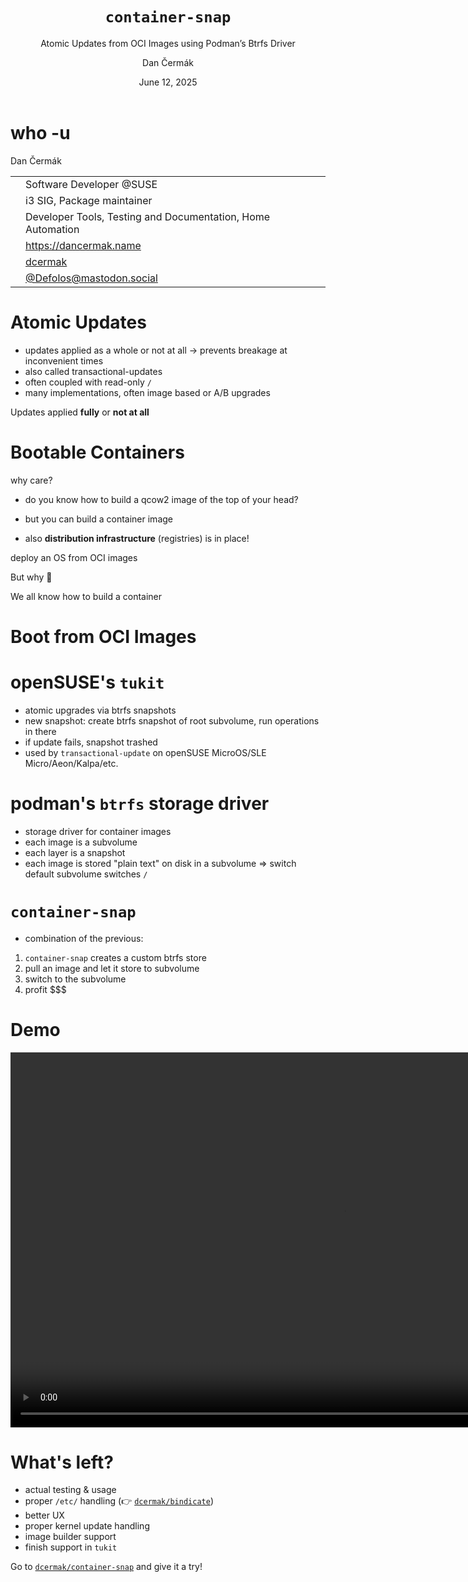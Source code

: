 # -*- org-confirm-babel-evaluate: nil; -*-
#+AUTHOR: Dan Čermák
#+DATE: June 12, 2025
#+EMAIL: dcermak@suse.com
#+TITLE: =container-snap=
#+SUBTITLE: Atomic Updates from OCI Images using Podman’s Btrfs Driver

#+REVEAL_ROOT: ./node_modules/reveal.js/
#+REVEAL_THEME: simple
#+REVEAL_PLUGINS: (highlight notes history)
#+OPTIONS: toc:nil
#+REVEAL_DEFAULT_FRAG_STYLE: appear
#+REVEAL_INIT_OPTIONS: transition: 'none', hash: true
#+OPTIONS: num:nil toc:nil center:nil reveal_title_slide:nil
#+REVEAL_EXTRA_CSS: ./node_modules/@fortawesome/fontawesome-free/css/all.min.css
#+REVEAL_EXTRA_CSS: ./custom-style.css
#+REVEAL_HIGHLIGHT_CSS: ./node_modules/reveal.js/plugin/highlight/zenburn.css

#+REVEAL_TITLE_SLIDE: <h2 class="title">%t</h2>
#+REVEAL_TITLE_SLIDE: <p class="subtitle" style="color: Gray;">%s</p>
#+REVEAL_TITLE_SLIDE: <p class="author">%a</p>
#+REVEAL_TITLE_SLIDE: <div style="float:left"><a href="https://www.devconf.info/cz/" target="_blank"><img src="./media/devconf-cz-bw.svg" height="50px"/></a></div>
#+REVEAL_TITLE_SLIDE: <div style="float:right;font-size:35px;"><p xmlns:dct="http://purl.org/dc/terms/" xmlns:cc="http://creativecommons.org/ns#"><a href="https://creativecommons.org/licenses/by/4.0" target="_blank" rel="license noopener noreferrer" style="display:inline-block;">
#+REVEAL_TITLE_SLIDE: CC BY 4.0 <i class="fab fa-creative-commons"></i> <i class="fab fa-creative-commons-by"></i></a></p></div>

* who -u

Dan Čermák

@@html: <div style="float:center">@@
@@html: <table class="who-table">@@
@@html: <tr><td><i class="fab fa-suse"></i></td><td> Software Developer @SUSE</td></tr>@@
@@html: <tr><td><i class="fab fa-fedora"></i></td><td> i3 SIG, Package maintainer</td></tr>@@
@@html: <tr><td><i class="far fa-heart"></i></td><td> Developer Tools, Testing and Documentation, Home Automation</td></tr>@@
@@html: <tr></tr>@@
@@html: <tr></tr>@@
@@html: <tr><td><i class="fa-solid fa-globe"></i></td><td> <a href="https://dancermak.name/">https://dancermak.name</a></td></tr>@@
@@html: <tr><td><i class="fab fa-github"></i></td><td> <a href="https://github.com/dcermak/">dcermak</a></td></tr>@@
@@html: <tr><td><i class="fab fa-mastodon"></i></td><td> <a href="https://mastodon.social/@Defolos">@Defolos@mastodon.social</a></td></tr>@@
@@html: </table>@@
@@html: </div>@@


* Atomic Updates

#+begin_notes
- updates applied as a whole or not at all \rightarrow prevents breakage at inconvenient
  times
- also called transactional-updates
- often coupled with read-only =/=
- many implementations, often image based or A/B upgrades
#+end_notes

#+ATTR_REVEAL: :frag appear
Updates applied *fully* or *not at all*


* Bootable Containers

#+begin_notes
why care?
- do you know how to build a qcow2 image of the top of your head?
- but you can build a container image

- also *distribution infrastructure* (registries) is in place!
#+end_notes

#+ATTR_REVEAL: :frag appear
deploy an OS from OCI images

#+ATTR_REVEAL: :frag appear
But why 🤔

#+ATTR_REVEAL: :frag appear
We all know how to build a container


* Boot from OCI Images

#+ATTR_REVEAL: :frag appear
@@html:<img src="./media/bootable-containers.svg" height="500px"/>@@


* openSUSE's =tukit=

#+begin_notes
- atomic upgrades via btrfs snapshots
- new snapshot: create btrfs snapshot of root subvolume, run operations in there
- if update fails, snapshot trashed
- used by =transactional-update= on openSUSE MicroOS/SLE Micro/Aeon/Kalpa/etc.
#+end_notes

#+ATTR_REVEAL: :frag appear
@@html:<img src="./media/tukit.svg" height="500px"/>@@


* podman's =btrfs= storage driver

#+begin_notes
- storage driver for container images
- each image is a subvolume
- each layer is a snapshot
- each image is stored "plain text" on disk in a subvolume \Rightarrow switch default
  subvolume switches =/=
#+end_notes

#+ATTR_REVEAL: :frag appear
@@html:<img src="./media/btrfs-storage-driver.svg" height="500px"/>@@


* =container-snap=

#+begin_notes
- combination of the previous:
1. =container-snap= creates a custom btrfs store
2. pull an image and let it store to subvolume
3. switch to the subvolume
4. profit $$$
#+end_notes

#+ATTR_REVEAL: :frag appear
@@html:<img src="./media/container-snap.svg" height="500px"/>@@


* Demo

@@html:<video width="1066" height="600" controls><source src="media/demo.mp4" type="video/mp4"></video>@@


* What's left?

#+ATTR_REVEAL: :frag (appear)
- actual testing & usage
- proper =/etc/= handling (👉️ @@html:<i class="fa-brands fa-github"></i>@@ [[https://github.com/dcermak/bindicate][=dcermak/bindicate=]])
- better UX
- proper kernel update handling
- image builder support
- finish support in =tukit=

#+ATTR_REVEAL: :frag appear
@@html:Go to <i class="fa-brands fa-github"></i> <a href="https://github.com/dcermak/container-snap"><code>dcermak/container-snap</code></a> and give it a try!@@

#+ATTR_REVEAL: :frag appear
@@html:<img src="./media/qr.svg" height="300px"/>@@

